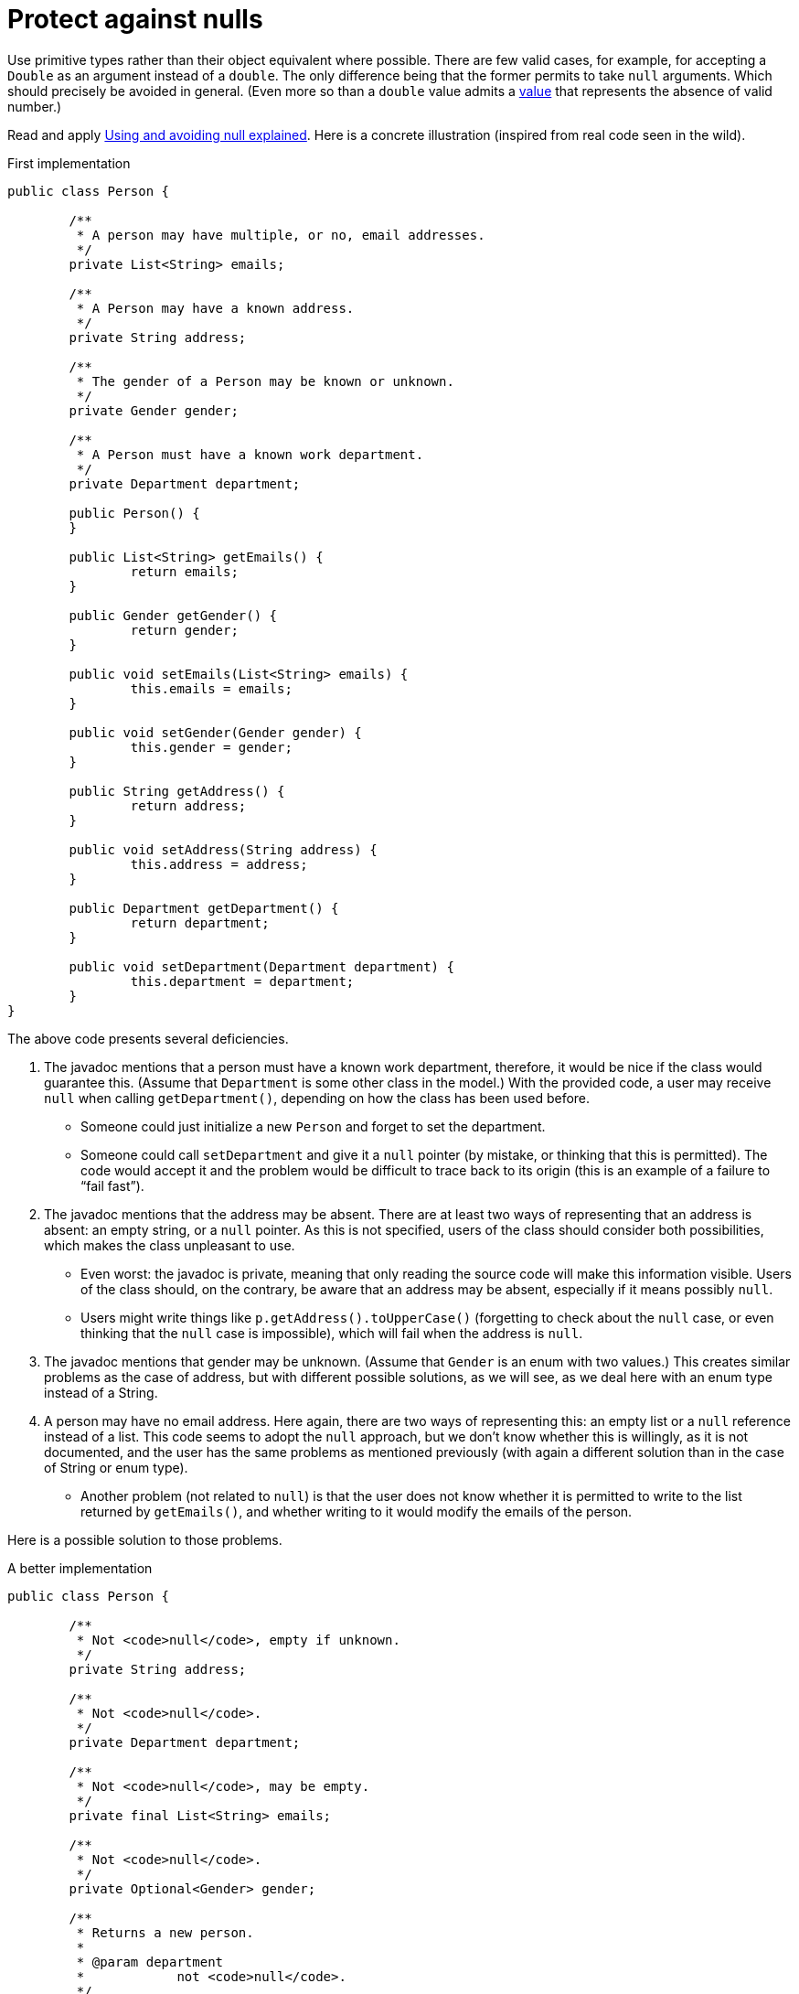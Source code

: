 = Protect against nulls

Use primitive types rather than their object equivalent where possible. There are few valid cases, for example, for accepting a `Double` as an argument instead of a `double`. The only difference being that the former permits to take `null` arguments. Which should precisely be avoided in general. (Even more so than a `double` value admits a https://docs.oracle.com/en/java/javase/11/docs/api/java.base/java/lang/Double.html#NaN[value] that represents the absence of valid number.)

Read and apply https://github.com/google/guava/wiki/UsingAndAvoidingNullExplained[Using and avoiding null explained].
Here is a concrete illustration (inspired from real code seen in the wild).

.First implementation
[source, Java]
----
public class Person {

	/**
	 * A person may have multiple, or no, email addresses.
	 */
	private List<String> emails;

	/**
	 * A Person may have a known address.
	 */
	private String address;

	/**
	 * The gender of a Person may be known or unknown.
	 */
	private Gender gender;

	/**
	 * A Person must have a known work department.
	 */
	private Department department;

	public Person() {
	}

	public List<String> getEmails() {
		return emails;
	}

	public Gender getGender() {
		return gender;
	}

	public void setEmails(List<String> emails) {
		this.emails = emails;
	}

	public void setGender(Gender gender) {
		this.gender = gender;
	}

	public String getAddress() {
		return address;
	}

	public void setAddress(String address) {
		this.address = address;
	}

	public Department getDepartment() {
		return department;
	}

	public void setDepartment(Department department) {
		this.department = department;
	}
}
----

The above code presents several deficiencies.

. The javadoc mentions that a person must have a known work department, therefore, it would be nice if the class would guarantee this. (Assume that `Department` is some other class in the model.) With the provided code, a user may receive `null` when calling `getDepartment()`, depending on how the class has been used before.
** Someone could just initialize a new `Person` and forget to set the department.
** Someone could call `setDepartment` and give it a `null` pointer (by mistake, or thinking that this is permitted). The code would accept it and the problem would be difficult to trace back to its origin (this is an example of a failure to “fail fast”).
. The javadoc mentions that the address may be absent. There are at least two ways of representing that an address is absent: an empty string, or a `null` pointer. As this is not specified, users of the class should consider both possibilities, which makes the class unpleasant to use.
** Even worst: the javadoc is private, meaning that only reading the source code will make this information visible. Users of the class should, on the contrary, be aware that an address may be absent, especially if it means possibly `null`.
** Users might write things like `p.getAddress().toUpperCase()` (forgetting to check about the `null` case, or even thinking that the `null` case is impossible), which will fail when the address is `null`.
. The javadoc mentions that gender may be unknown. (Assume that `Gender` is an enum with two values.) This creates similar problems as the case of address, but with different possible solutions, as we will see, as we deal here with an enum type instead of a String.
. A person may have no email address. Here again, there are two ways of representing this: an empty list or a `null` reference instead of a list. This code seems to adopt the `null` approach, but we don’t know whether this is willingly, as it is not documented, and the user has the same problems as mentioned previously (with again a different solution than in the case of String or enum type).
** Another problem (not related to `null`) is that the user does not know whether it is permitted to write to the list returned by `getEmails()`, and whether writing to it would modify the emails of the person.

Here is a possible solution to those problems.

.A better implementation
[source, Java]
----
public class Person {

	/**
	 * Not <code>null</code>, empty if unknown.
	 */
	private String address;

	/**
	 * Not <code>null</code>.
	 */
	private Department department;

	/**
	 * Not <code>null</code>, may be empty.
	 */
	private final List<String> emails;

	/**
	 * Not <code>null</code>.
	 */
	private Optional<Gender> gender;

	/**
	 * Returns a new person.
	 *
	 * @param department
	 *            not <code>null</code>.
	 */
	public Person(Department department) {
		this.address = "";
		this.department = Objects.requireNonNull(department);
		this.emails = new ArrayList<>();
		this.gender = Optional.empty();
	}

	/**
	 * Returns this person’s address, or an empty string if unknown.
	 *
	 * @return not <code>null</code>.
	 */
	public String getAddress() {
		return address;
	}

	/**
	 * Returns this person’s work department.
	 *
	 * @return not <code>null</code>.
	 */
	public Department getDepartment() {
		return department;
	}

	/**
	 * Returns the list of emails of this person (which may be empty). Writing to
	 * the list modifies the emails of this person.
	 *
	 * @return not <code>null</code>.
	 */
	public List<String> getEmails() {
		return emails;
	}

	/**
	 * Returns this person’s gender, if known, otherwise, an empty optional.
	 *
	 * @return not <code>null</code>.
	 */
	public Optional<Gender> getGender() {
		return gender;
	}

	/**
	 * Removes this person’s gender. Calling {@link #getGender()} after this method
	 * will return an empty optional.
	 */
	public void removeGender() {
		this.gender = Optional.empty();
	}

	/**
	 * Sets this person’s address.
	 *
	 * @param address
	 *            if <code>null</code>, will be converted to an empty string.
	 */
	public void setAddress(String address) {
		this.address = Strings.nullToEmpty(address);
	}

	/**
	 * Sets this person’s work department.
	 *
	 * @param department
	 *            not <code>null</code>.
	 */
	public void setDepartment(Department department) {
		this.department = Objects.requireNonNull(department);
	}

	/**
	 * Sets this person’s gender, or removes this information if the provided gender
	 * is <code>null</code>.
	 *
	 * @param gender
	 *            may be <code>null</code>.
	 */
	public void setGender(Gender gender) {
		this.gender = Optional.ofNullable(gender);
	}
}
----

. This implementation guarantees that the department is never null. It advertises clearly to the user that it may not set a null department, and will throw an exception if someone erroneously tries to set a null department, therefore implementing the fail-fast principle. It also advertises clearly that it will not send `null` when asking for the department, so that the user knows that this information can be relied on.
. This implementation chooses to represent an absent address with an empty string, and advertises this choice. The user may fearlessly type: `p.getAddress().toUpperCase()`.
. This implementation chooses to represent “no email addresses” with an empty list, and advertises this choice. The user may fearlessly loop over all email addresses in the list returned by `getEmails()` without having to check that it is not `null`. Furthermore, the setter has been removed, as the returned list is indicated as being writeable.
. This implementation chooses to indicate clearly that the gender information may be missing. If missing, it returns an empty `Optional`, but it never returns `null`. The risk that a user forgets to check for the case of absence of information is therefore greatly reduced.

